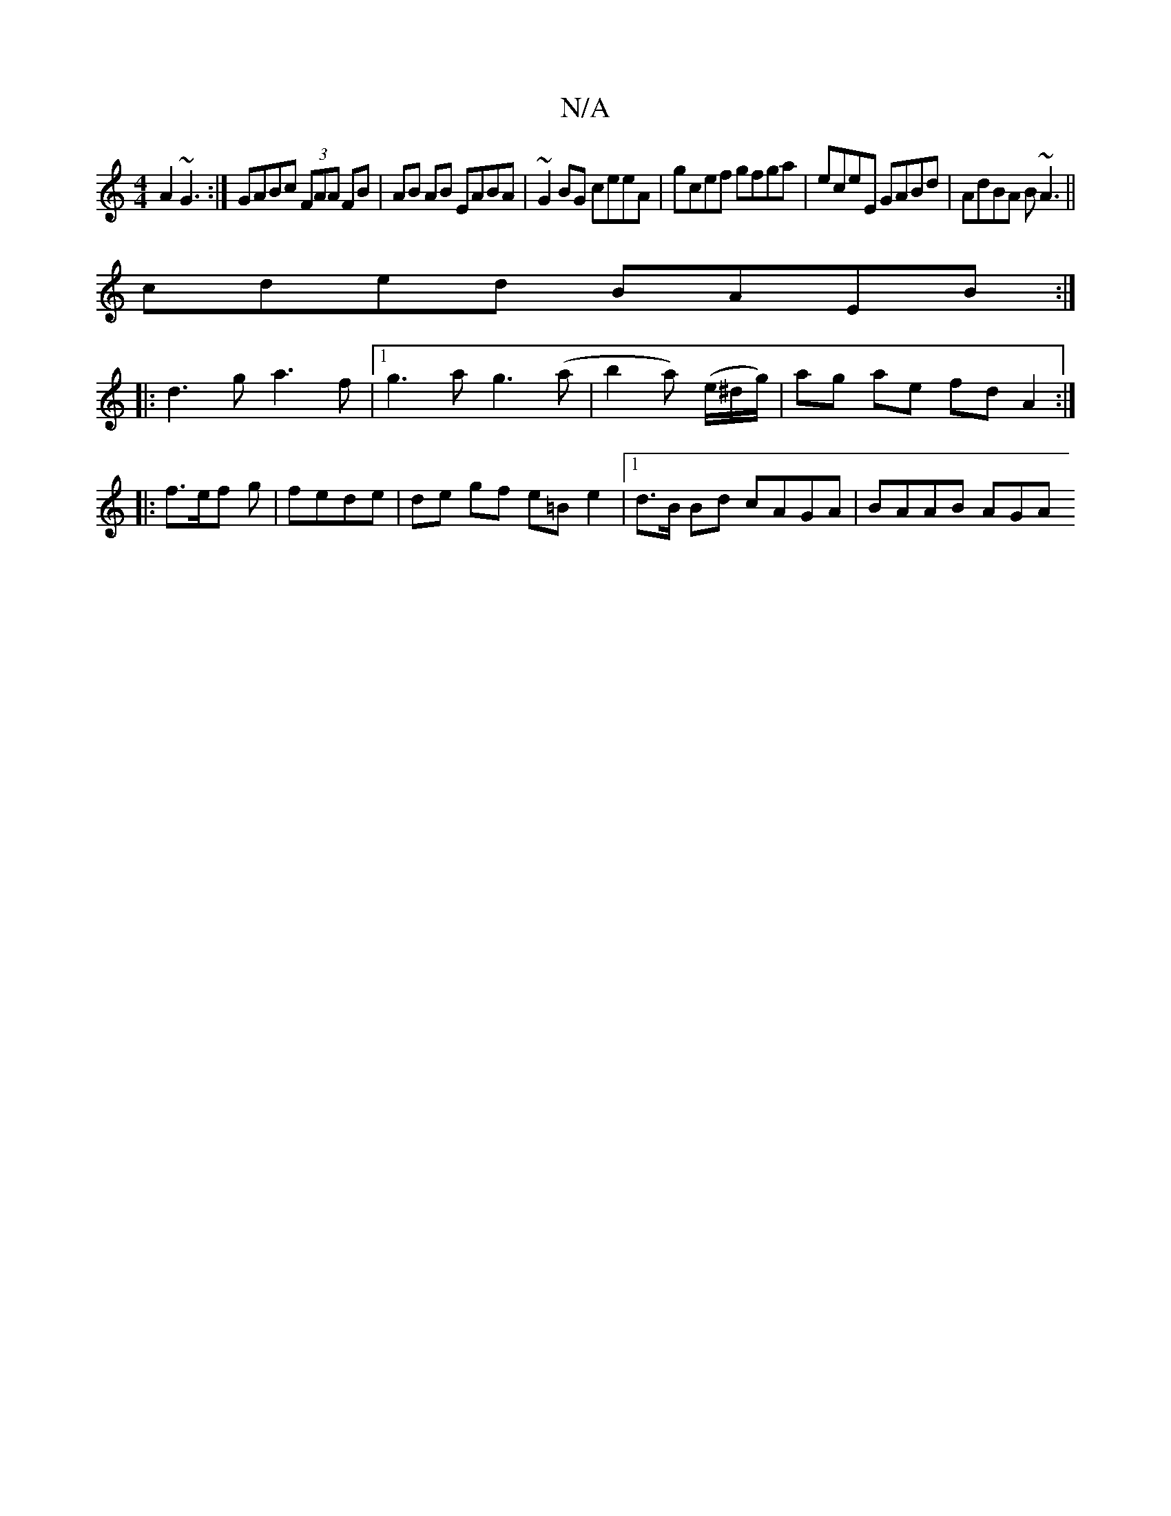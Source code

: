 X:1
T:N/A
M:4/4
R:N/A
K:Cmajor
 A2 ~G3:|GABc (3FAA FB| AB AB EABA|~G2BG ceeA|gcef gfga|eceE GABd|AdBA B~A3||
cded BAEB:|
|:d3g a3f|1 g3a g3(a|b2a) (e/^d/g/)|ag ae fd A2:|
|: f3/2e/2f g | fede | de gf e=B e2|1 d>B Bd cAGA | BAAB AGA